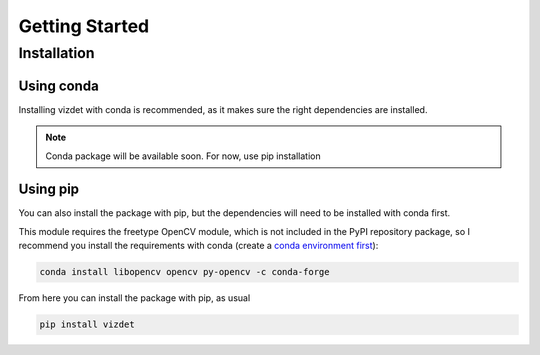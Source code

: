 Getting Started
===============


Installation
------------

Using conda
~~~~~~~~~~~

Installing vizdet with conda is recommended, as it makes sure the right dependencies are installed.

.. note::
    Conda package will be available soon. For now, use pip installation

Using pip
~~~~~~~~~

You can also install the package with pip, but the dependencies will need to be installed with conda first.

This module requires the freetype OpenCV module, which is not included in the PyPI repository package, so
I recommend you install the requirements with conda (create a 
`conda environment first <https://docs.conda.io/projects/conda/en/latest/user-guide/tasks/manage-environments.html#creating-an-environment-with-commands>`_):

.. code-block:: console

    conda install libopencv opencv py-opencv -c conda-forge


From here you can install the package with pip, as usual

.. code-block:: console

    pip install vizdet

